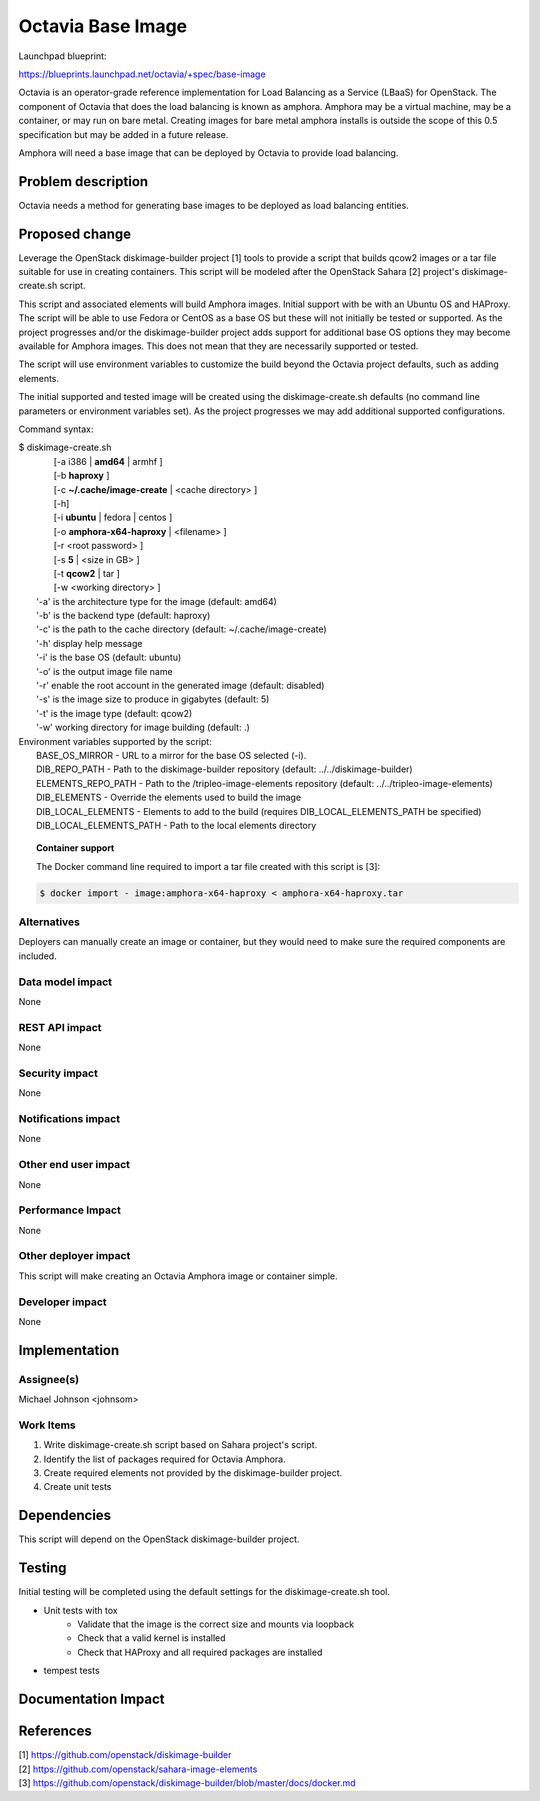 ..
 This work is licensed under a Creative Commons Attribution 3.0 Unported
 License.

 http://creativecommons.org/licenses/by/3.0/legalcode

==========================================
Octavia Base Image
==========================================

Launchpad blueprint:

https://blueprints.launchpad.net/octavia/+spec/base-image

Octavia is an operator-grade reference implementation for Load Balancing as a
Service (LBaaS) for OpenStack.  The component of Octavia that does the load
balancing is known as amphora.  Amphora may be a virtual machine, may be a
container, or may run on bare metal.  Creating images for bare metal amphora
installs is outside the scope of this 0.5 specification but may be added in a
future release.

Amphora will need a base image that can be deployed by Octavia to provide load
balancing.


Problem description
===================

Octavia needs a method for generating base images to be deployed as load
balancing entities.

Proposed change
===============

Leverage the OpenStack diskimage-builder project [1] tools to provide a script
that builds qcow2 images or a tar file suitable for use in creating containers.
This script will be modeled after the OpenStack Sahara [2] project's
diskimage-create.sh script.

This script and associated elements will build Amphora images.  Initial support
with be with an Ubuntu OS and HAProxy.  The script will be able to use Fedora
or CentOS as a base OS but these will not initially be tested or supported.
As the project progresses and/or the diskimage-builder project adds support
for additional base OS options they may become available for Amphora images.
This does not mean that they are necessarily supported or tested.

The script will use environment variables to customize the build beyond the
Octavia project defaults, such as adding elements.

The initial supported and tested image will be created using the
diskimage-create.sh defaults (no command line parameters or environment
variables set).  As the project progresses we may add additional supported
configurations.

Command syntax:

.. line-block::

    $ diskimage-create.sh
            [-a i386 | **amd64** | armhf ]
            [-b **haproxy** ]
            [-c **~/.cache/image-create** | <cache directory> ]
            [-h]
            [-i **ubuntu** | fedora | centos ]
            [-o **amphora-x64-haproxy** | <filename> ]
            [-r <root password> ]
            [-s **5** | <size in GB> ]
            [-t **qcow2** | tar ]
            [-w <working directory> ]
        '-a' is the architecture type for the image (default: amd64)
        '-b' is the backend type (default: haproxy)
        '-c' is the path to the cache directory (default: ~/.cache/image-create)
        '-h' display help message
        '-i' is the base OS (default: ubuntu)
        '-o' is the output image file name
        '-r' enable the root account in the generated image (default: disabled)
        '-s' is the image size to produce in gigabytes (default: 5)
        '-t' is the image type (default: qcow2)
        '-w' working directory for image building (default: .)


.. line-block::

    Environment variables supported by the script:
       BASE_OS_MIRROR - URL to a mirror for the base OS selected  (-i).
       DIB_REPO_PATH - Path to the diskimage-builder repository (default: ../../diskimage-builder)
       ELEMENTS_REPO_PATH - Path to the /tripleo-image-elements repository (default: ../../tripleo-image-elements)
       DIB_ELEMENTS - Override the elements used to build the image
       DIB_LOCAL_ELEMENTS - Elements to add to the build (requires DIB_LOCAL_ELEMENTS_PATH be specified)
       DIB_LOCAL_ELEMENTS_PATH - Path to the local elements directory

.. topic:: Container support

    The Docker command line required to import a tar file created with this script is [3]:

.. code:: bash

    $ docker import - image:amphora-x64-haproxy < amphora-x64-haproxy.tar

Alternatives
------------

Deployers can manually create an image or container, but they would need to
make sure the required components are included.

Data model impact
-----------------
None

REST API impact
---------------
None

Security impact
---------------
None

Notifications impact
--------------------
None

Other end user impact
---------------------
None

Performance Impact
------------------
None

Other deployer impact
---------------------
This script will make creating an Octavia Amphora image or container simple.

Developer impact
----------------
None

Implementation
==============

Assignee(s)
-----------
Michael Johnson <johnsom>

Work Items
----------
1. Write diskimage-create.sh script based on Sahara project's script.

2. Identify the list of packages required for Octavia Amphora.

3. Create required elements not provided by the diskimage-builder project.

4. Create unit tests

Dependencies
============

This script will depend on the OpenStack diskimage-builder project.

Testing
=======

Initial testing will be completed using the default settings for the
diskimage-create.sh tool.

* Unit tests with tox
    * Validate that the image is the correct size and mounts via loopback
    * Check that a valid kernel is installed
    * Check that HAProxy and all required packages are installed
* tempest tests

Documentation Impact
====================


References
==========
.. line-block::
    [1] https://github.com/openstack/diskimage-builder
    [2] https://github.com/openstack/sahara-image-elements
    [3] https://github.com/openstack/diskimage-builder/blob/master/docs/docker.md
